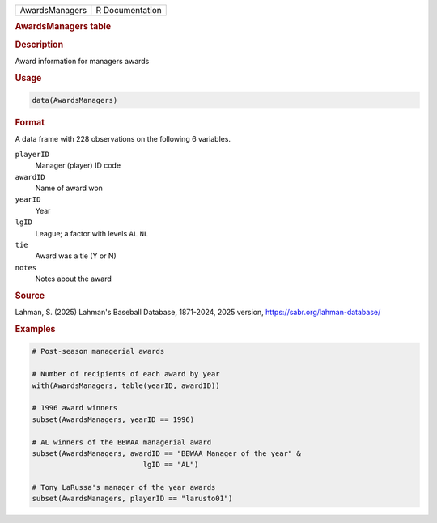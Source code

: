 .. container::

   .. container::

      ============== ===============
      AwardsManagers R Documentation
      ============== ===============

      .. rubric:: AwardsManagers table
         :name: awardsmanagers-table

      .. rubric:: Description
         :name: description

      Award information for managers awards

      .. rubric:: Usage
         :name: usage

      .. code:: R

         data(AwardsManagers)

      .. rubric:: Format
         :name: format

      A data frame with 228 observations on the following 6 variables.

      ``playerID``
         Manager (player) ID code

      ``awardID``
         Name of award won

      ``yearID``
         Year

      ``lgID``
         League; a factor with levels ``AL`` ``NL``

      ``tie``
         Award was a tie (Y or N)

      ``notes``
         Notes about the award

      .. rubric:: Source
         :name: source

      Lahman, S. (2025) Lahman's Baseball Database, 1871-2024, 2025
      version, https://sabr.org/lahman-database/

      .. rubric:: Examples
         :name: examples

      .. code:: R

         # Post-season managerial awards

         # Number of recipients of each award by year
         with(AwardsManagers, table(yearID, awardID))

         # 1996 award winners
         subset(AwardsManagers, yearID == 1996)

         # AL winners of the BBWAA managerial award
         subset(AwardsManagers, awardID == "BBWAA Manager of the year" &
                                   lgID == "AL")

         # Tony LaRussa's manager of the year awards
         subset(AwardsManagers, playerID == "larusto01")
